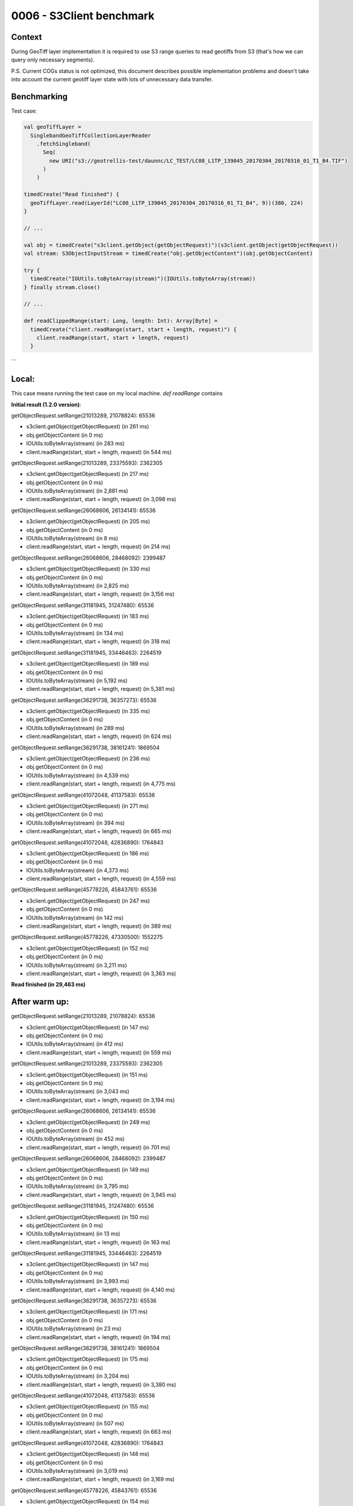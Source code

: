 0006 - S3Client benchmark
-------------------------

Context
^^^^^^^

During GeoTiff layer implementation it is required to use S3 range queries to read geotiffs
from S3 (that's how we can query only necessary segments).

P.S. Current COGs status is not optimized, this document describes possible implementation problems and doesn't take into
account the current geotiff layer state with lots of unnecessary data transfer.

Benchmarking
^^^^^^^^^^^^

Test case:

.. code:: scala

    val geoTiffLayer =
      SinglebandGeoTiffCollectionLayerReader
        .fetchSingleband(
          Seq(
            new URI("s3://geotrellis-test/daunnc/LC_TEST/LC08_L1TP_139045_20170304_20170316_01_T1_B4.TIF")
          )
        )

    timedCreate("Read finished") {
      geoTiffLayer.read(LayerId("LC08_L1TP_139045_20170304_20170316_01_T1_B4", 9))(380, 224)
    }

    // ...

    val obj = timedCreate("s3client.getObject(getObjectRequest)")(s3client.getObject(getObjectRequest))
    val stream: S3ObjectInputStream = timedCreate("obj.getObjectContent")(obj.getObjectContent)

    try {
      timedCreate("IOUtils.toByteArray(stream)")(IOUtils.toByteArray(stream))
    } finally stream.close()

    // ...

    def readClippedRange(start: Long, length: Int): Array[Byte] =
      timedCreate("client.readRange(start, start + length, request)") {
        client.readRange(start, start + length, request)
      }

```

Local:
^^^^^^

This case means running the test case on my local machine.
`def readRange` contains

**Initial result (1.2.0 version)**:

getObjectRequest.setRange(21013289, 21078824): 65536

* s3client.getObject(getObjectRequest) (in 261 ms)
* obj.getObjectContent (in 0 ms)
* IOUtils.toByteArray(stream) (in 283 ms)
* client.readRange(start, start + length, request) (in 544 ms)

getObjectRequest.setRange(21013289, 23375593): 2362305

* s3client.getObject(getObjectRequest) (in 217 ms)
* obj.getObjectContent (in 0 ms)
* IOUtils.toByteArray(stream) (in 2,881 ms)
* client.readRange(start, start + length, request) (in 3,098 ms)

getObjectRequest.setRange(26068606, 26134141): 65536

* s3client.getObject(getObjectRequest) (in 205 ms)
* obj.getObjectContent (in 0 ms)
* IOUtils.toByteArray(stream) (in 8 ms)
* client.readRange(start, start + length, request) (in 214 ms)

getObjectRequest.setRange(26068606, 28468092): 2399487

* s3client.getObject(getObjectRequest) (in 330 ms)
* obj.getObjectContent (in 0 ms)
* IOUtils.toByteArray(stream) (in 2,825 ms)
* client.readRange(start, start + length, request) (in 3,156 ms)

getObjectRequest.setRange(31181945, 31247480): 65536

* s3client.getObject(getObjectRequest) (in 183 ms)
* obj.getObjectContent (in 0 ms)
* IOUtils.toByteArray(stream) (in 134 ms)
* client.readRange(start, start + length, request) (in 318 ms)

getObjectRequest.setRange(31181945, 33446463): 2264519

* s3client.getObject(getObjectRequest) (in 189 ms)
* obj.getObjectContent (in 0 ms)
* IOUtils.toByteArray(stream) (in 5,192 ms)
* client.readRange(start, start + length, request) (in 5,381 ms)

getObjectRequest.setRange(36291738, 36357273): 65536

* s3client.getObject(getObjectRequest) (in 335 ms)
* obj.getObjectContent (in 0 ms)
* IOUtils.toByteArray(stream) (in 289 ms)
* client.readRange(start, start + length, request) (in 624 ms)

getObjectRequest.setRange(36291738, 38161241): 1869504

* s3client.getObject(getObjectRequest) (in 236 ms)
* obj.getObjectContent (in 0 ms)
* IOUtils.toByteArray(stream) (in 4,539 ms)
* client.readRange(start, start + length, request) (in 4,775 ms)

getObjectRequest.setRange(41072048, 41137583): 65536

* s3client.getObject(getObjectRequest) (in 271 ms)
* obj.getObjectContent (in 0 ms)
* IOUtils.toByteArray(stream) (in 394 ms)
* client.readRange(start, start + length, request) (in 665 ms)

getObjectRequest.setRange(41072048, 42836890): 1764843

* s3client.getObject(getObjectRequest) (in 186 ms)
* obj.getObjectContent (in 0 ms)
* IOUtils.toByteArray(stream) (in 4,373 ms)
* client.readRange(start, start + length, request) (in 4,559 ms)

getObjectRequest.setRange(45778226, 45843761): 65536

* s3client.getObject(getObjectRequest) (in 247 ms)
* obj.getObjectContent (in 0 ms)
* IOUtils.toByteArray(stream) (in 142 ms)
* client.readRange(start, start + length, request) (in 389 ms)

getObjectRequest.setRange(45778226, 47330500): 1552275

* s3client.getObject(getObjectRequest) (in 152 ms)
* obj.getObjectContent (in 0 ms)
* IOUtils.toByteArray(stream) (in 3,211 ms)
* client.readRange(start, start + length, request) (in 3,363 ms)

**Read finished (in 29,463 ms)**

After warm up:
^^^^^^^^^^^^^^

getObjectRequest.setRange(21013289, 21078824): 65536

* s3client.getObject(getObjectRequest) (in 147 ms)
* obj.getObjectContent (in 0 ms)
* IOUtils.toByteArray(stream) (in 412 ms)
* client.readRange(start, start + length, request) (in 559 ms)

getObjectRequest.setRange(21013289, 23375593): 2362305

* s3client.getObject(getObjectRequest) (in 151 ms)
* obj.getObjectContent (in 0 ms)
* IOUtils.toByteArray(stream) (in 3,043 ms)
* client.readRange(start, start + length, request) (in 3,194 ms)

getObjectRequest.setRange(26068606, 26134141): 65536

* s3client.getObject(getObjectRequest) (in 249 ms)
* obj.getObjectContent (in 0 ms)
* IOUtils.toByteArray(stream) (in 452 ms)
* client.readRange(start, start + length, request) (in 701 ms)

getObjectRequest.setRange(26068606, 28468092): 2399487

* s3client.getObject(getObjectRequest) (in 149 ms)
* obj.getObjectContent (in 0 ms)
* IOUtils.toByteArray(stream) (in 3,795 ms)
* client.readRange(start, start + length, request) (in 3,945 ms)

getObjectRequest.setRange(31181945, 31247480): 65536

* s3client.getObject(getObjectRequest) (in 150 ms)
* obj.getObjectContent (in 0 ms)
* IOUtils.toByteArray(stream) (in 13 ms)
* client.readRange(start, start + length, request) (in 163 ms)

getObjectRequest.setRange(31181945, 33446463): 2264519

* s3client.getObject(getObjectRequest) (in 147 ms)
* obj.getObjectContent (in 0 ms)
* IOUtils.toByteArray(stream) (in 3,993 ms)
* client.readRange(start, start + length, request) (in 4,140 ms)

getObjectRequest.setRange(36291738, 36357273): 65536

* s3client.getObject(getObjectRequest) (in 171 ms)
* obj.getObjectContent (in 0 ms)
* IOUtils.toByteArray(stream) (in 23 ms)
* client.readRange(start, start + length, request) (in 194 ms)

getObjectRequest.setRange(36291738, 38161241): 1869504

* s3client.getObject(getObjectRequest) (in 175 ms)
* obj.getObjectContent (in 0 ms)
* IOUtils.toByteArray(stream) (in 3,204 ms)
* client.readRange(start, start + length, request) (in 3,380 ms)

getObjectRequest.setRange(41072048, 41137583): 65536

* s3client.getObject(getObjectRequest) (in 155 ms)
* obj.getObjectContent (in 0 ms)
* IOUtils.toByteArray(stream) (in 507 ms)
* client.readRange(start, start + length, request) (in 663 ms)

getObjectRequest.setRange(41072048, 42836890): 1764843

* s3client.getObject(getObjectRequest) (in 148 ms)
* obj.getObjectContent (in 0 ms)
* IOUtils.toByteArray(stream) (in 3,019 ms)
* client.readRange(start, start + length, request) (in 3,169 ms)

getObjectRequest.setRange(45778226, 45843761): 65536

* s3client.getObject(getObjectRequest) (in 154 ms)
* obj.getObjectContent (in 0 ms)
* IOUtils.toByteArray(stream) (in 140 ms)
* client.readRange(start, start + length, request) (in 294 ms)

getObjectRequest.setRange(45778226, 47330500): 1552275

* s3client.getObject(getObjectRequest) (in 149 ms)
* obj.getObjectContent (in 0 ms)
* IOUtils.toByteArray(stream) (in 2,131 ms)
* client.readRange(start, start + length, request) (in 2,281 ms)

**Read finished (final)**: 23,516 ms
**Average, 21 iterations**: 37,564 ms

**Futures parallelized version with ranges no longer than 10k bytes**:  ¯\_(ツ)_/¯

Logs are skipped as it's huge.

**Read finished (final)**: 17,232 ms
**Average, 21 iterations**: 16,740 ms

EC2 US-West:
^^^^^^^^^^^^

**Initial result (1.2.0 version):**

getObjectRequest.setRange(21013289, 21078824): 65536

* s3client.getObject(getObjectRequest) (in 157 ms)
* obj.getObjectContent (in 0 ms)
* IOUtils.toByteArray(stream) (in 245 ms)
* client.readRange(start, start + length, request) (in 402 ms)

getObjectRequest.setRange(21013289, 23375593): 2362305

* s3client.getObject(getObjectRequest) (in 136 ms)
* obj.getObjectContent (in 0 ms)
* IOUtils.toByteArray(stream) (in 2,617 ms)
* client.readRange(start, start + length, request) (in 2,754 ms)

getObjectRequest.setRange(26068606, 26134141): 65536
* s3client.getObject(getObjectRequest) (in 185 ms)
* obj.getObjectContent (in 0 ms)
* IOUtils.toByteArray(stream) (in 81 ms)
* client.readRange(start, start + length, request) (in 267 ms)

getObjectRequest.setRange(26068606, 28468092): 2399487
* s3client.getObject(getObjectRequest) (in 152 ms)
* obj.getObjectContent (in 0 ms)
* IOUtils.toByteArray(stream) (in 1,712 ms)
* client.readRange(start, start + length, request) (in 1,865 ms)

getObjectRequest.setRange(31181945, 31247480): 65536
* s3client.getObject(getObjectRequest) (in 167 ms)
* obj.getObjectContent (in 0 ms)
* IOUtils.toByteArray(stream) (in 4 ms)
* client.readRange(start, start + length, request) (in 171 ms)

getObjectRequest.setRange(31181945, 33446463): 2264519
* s3client.getObject(getObjectRequest) (in 141 ms)
* obj.getObjectContent (in 0 ms)
* IOUtils.toByteArray(stream) (in 914 ms)
* client.readRange(start, start + length, request) (in 1,055 ms)

getObjectRequest.setRange(36291738, 36357273): 65536
* s3client.getObject(getObjectRequest) (in 229 ms)
* obj.getObjectContent (in 0 ms)
* IOUtils.toByteArray(stream) (in 4 ms)
* client.readRange(start, start + length, request) (in 233 ms)

getObjectRequest.setRange(36291738, 38161241): 1869504
* s3client.getObject(getObjectRequest) (in 186 ms)
* obj.getObjectContent (in 0 ms)
* IOUtils.toByteArray(stream) (in 658 ms)
* client.readRange(start, start + length, request) (in 844 ms)

getObjectRequest.setRange(41072048, 41137583): 65536
* s3client.getObject(getObjectRequest) (in 165 ms)
* obj.getObjectContent (in 0 ms)
* IOUtils.toByteArray(stream) (in 4 ms)
* client.readRange(start, start + length, request) (in 170 ms)

getObjectRequest.setRange(41072048, 42836890): 1764843
* s3client.getObject(getObjectRequest) (in 264 ms)
* obj.getObjectContent (in 0 ms)
* IOUtils.toByteArray(stream) (in 497 ms)
* client.readRange(start, start + length, request) (in 762 ms)

getObjectRequest.setRange(45778226, 45843761): 65536
* s3client.getObject(getObjectRequest) (in 108 ms)
* obj.getObjectContent (in 0 ms)
* IOUtils.toByteArray(stream) (in 4 ms)
* client.readRange(start, start + length, request) (in 112 ms)

getObjectRequest.setRange(45778226, 47330500): 1552275
* s3client.getObject(getObjectRequest) (in 116 ms)
* obj.getObjectContent (in 0 ms)
* IOUtils.toByteArray(stream) (in 341 ms)
* client.readRange(start, start + length, request) (in 457 ms)

**Read finished:** 10,078 ms

After warm up:
^^^^^^^^^^^^^^

getObjectRequest.setRange(21013289, 21078824): 65536

* s3client.getObject(getObjectRequest) (in 89 ms)
* obj.getObjectContent (in 0 ms)
* IOUtils.toByteArray(stream) (in 223 ms)
* client.readRange(start, start + length, request) (in 312 ms)

getObjectRequest.setRange(21013289, 23375593): 2362305

* s3client.getObject(getObjectRequest) (in 88 ms)
* obj.getObjectContent (in 0 ms)
* IOUtils.toByteArray(stream) (in 2,298 ms)
* client.readRange(start, start + length, request) (in 2,386 ms)

getObjectRequest.setRange(26068606, 26134141): 65536

* s3client.getObject(getObjectRequest) (in 88 ms)
* obj.getObjectContent (in 0 ms)
* IOUtils.toByteArray(stream) (in 4 ms)
* client.readRange(start, start + length, request) (in 92 ms)

getObjectRequest.setRange(26068606, 28468092): 2399487

* s3client.getObject(getObjectRequest) (in 91 ms)
* obj.getObjectContent (in 0 ms)
* IOUtils.toByteArray(stream) (in 1,119 ms)
* client.readRange(start, start + length, request) (in 1,211 ms)

getObjectRequest.setRange(31181945, 31247480): 65536

* s3client.getObject(getObjectRequest) (in 87 ms)
* obj.getObjectContent (in 0 ms)
* IOUtils.toByteArray(stream) (in 4 ms)
* client.readRange(start, start + length, request) (in 91 ms)

getObjectRequest.setRange(31181945, 33446463): 2264519

* s3client.getObject(getObjectRequest) (in 88 ms)
* obj.getObjectContent (in 0 ms)
* IOUtils.toByteArray(stream) (in 749 ms)
* client.readRange(start, start + length, request) (in 837 ms)

getObjectRequest.setRange(36291738, 36357273): 65536

* s3client.getObject(getObjectRequest) (in 157 ms)
* obj.getObjectContent (in 0 ms)
* IOUtils.toByteArray(stream) (in 5 ms)
* client.readRange(start, start + length, request) (in 162 ms)

getObjectRequest.setRange(36291738, 38161241): 1869504

* s3client.getObject(getObjectRequest) (in 94 ms)
* obj.getObjectContent (in 0 ms)
* IOUtils.toByteArray(stream) (in 529 ms)
* client.readRange(start, start + length, request) (in 623 ms)

getObjectRequest.setRange(41072048, 41137583): 65536

* s3client.getObject(getObjectRequest) (in 97 ms)
* obj.getObjectContent (in 0 ms)
* IOUtils.toByteArray(stream) (in 3 ms)
* client.readRange(start, start + length, request) (in 102 ms)

getObjectRequest.setRange(41072048, 42836890): 1764843

* s3client.getObject(getObjectRequest) (in 87 ms)
* obj.getObjectContent (in 0 ms)
* IOUtils.toByteArray(stream) (in 449 ms)
* client.readRange(start, start + length, request) (in 537 ms)

getObjectRequest.setRange(45778226, 45843761): 65536

* s3client.getObject(getObjectRequest) (in 88 ms)
* obj.getObjectContent (in 0 ms)
* IOUtils.toByteArray(stream) (in 4 ms)
* client.readRange(start, start + length, request) (in 92 ms)

getObjectRequest.setRange(45778226, 47330500): 1552275

* s3client.getObject(getObjectRequest) (in 89 ms)
* obj.getObjectContent (in 0 ms)
* IOUtils.toByteArray(stream) (in 319 ms)
* client.readRange(start, start + length, request) (in 408 ms)

**Read finished (final)**: 7,470 ms
**Average, 21 iterations**: 4,910 ms

with a better stream func
**Read finished (final) (in 3,295 ms)**
**Average: 3.942476190476189 ms**

**Futures parallelized version with ranges no longer than 20k bytes**:  ¯\_(ツ)_/¯

Logs are skipped as it's huge.

**Read finished (final)**: 5,458 ms
**Average, 21 iterations**: 5.04 ms

Decision
^^^^^^^^

Conclusion
^^^^^^^^^^

